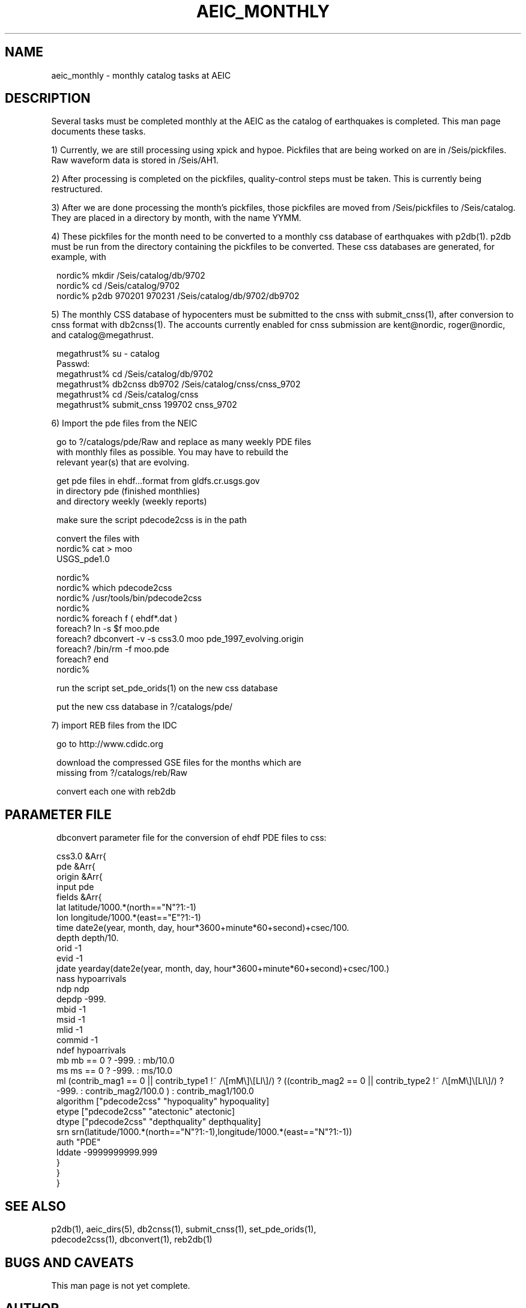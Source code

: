 .\" %W% $Date: 2002-02-07 01:56:20 $
.TH AEIC_MONTHLY 5 "$Date: 2002-02-07 01:56:20 $"
.SH NAME
aeic_monthly \- monthly catalog tasks at AEIC
.SH DESCRIPTION
Several tasks must be completed monthly at the AEIC as the catalog of earthquakes
is completed. This man page documents these tasks.
.LP
1) Currently, we are still processing using xpick and hypoe. Pickfiles
that are being worked on are in /Seis/pickfiles. Raw waveform data is stored
in /Seis/AH1.
.LP
2) After processing is completed on the pickfiles, quality-control steps
must be taken. This is currently being restructured.
.LP
3) After we are done processing the month's pickfiles, those pickfiles are moved
from /Seis/pickfiles to /Seis/catalog. They are placed in a directory by month,
with the name YYMM.
.LP
4) These pickfiles for the month need to be converted to a monthly css database
of earthquakes with p2db(1). p2db must be run from the directory containing
the pickfiles to be converted.
These css databases are generated, for example, with
.ft CW
.in 2c
.nf

         nordic% mkdir /Seis/catalog/db/9702
         nordic% cd /Seis/catalog/9702
         nordic% p2db 970201 970231 /Seis/catalog/db/9702/db9702

.fi
.in
.ft R
.LP
5) The monthly CSS database of hypocenters must be submitted to the cnss with
submit_cnss(1), after conversion to cnss format with db2cnss(1). The
accounts currently enabled for cnss submission are kent@nordic, roger@nordic,
and catalog@megathrust.
.ft CW
.in 2c
.nf

.ne 9

        megathrust% su - catalog
        Passwd:
        megathrust% cd /Seis/catalog/db/9702
        megathrust% db2cnss db9702 /Seis/catalog/cnss/cnss_9702
        megathrust% cd /Seis/catalog/cnss
        megathrust% submit_cnss 199702 cnss_9702

.fi
.in
.ft R
.LP
6) Import the pde files from the NEIC
.ft CW
.in 2c
.nf

.ne 9

        go to ?/catalogs/pde/Raw and replace as many weekly PDE files
        with monthly files as possible. You may have to rebuild the
        relevant year(s) that are evolving.

        get pde files in ehdf...format from gldfs.cr.usgs.gov
        in directory pde (finished monthlies)
        and directory weekly (weekly reports)

.ne 6
        make sure the script pdecode2css is in the path

        convert the files with
                nordic% cat > moo
                USGS_pde1.0

.ne 11
                nordic%
                nordic% which pdecode2css
                nordic% /usr/tools/bin/pdecode2css
                nordic%
                nordic%  foreach f ( ehdf*.dat )
                foreach? ln -s $f moo.pde
                foreach? dbconvert -v -s css3.0 moo pde_1997_evolving.origin
                foreach? /bin/rm -f moo.pde
                foreach? end
                nordic%

        run the script set_pde_orids(1) on the new css database

        put the new css database in ?/catalogs/pde/

.fi
.in
.ft R
.LP
7) import REB files from the IDC
.ft CW
.in 2c
.nf

.ne 7

        go to http://www.cdidc.org

        download the compressed GSE files for the months which are
        missing from ?/catalogs/reb/Raw

        convert each one with reb2db

.fi
.in
.ft R
.SH PARAMETER FILE
.ft CW
.in 2c
.nf

.ne 36

dbconvert parameter file for the conversion of ehdf PDE files to css:

css3.0     &Arr{
          pde  &Arr{
              origin     &Arr{
               input     pde
               fields    &Arr{
                   lat   latitude/1000.*(north=="N"?1:-1)
                   lon   longitude/1000.*(east=="E"?1:-1)
                   time  date2e(year, month, day, hour*3600+minute*60+second)+csec/100.
                   depth depth/10.
                   orid  -1
                   evid  -1
                   jdate yearday(date2e(year, month, day, hour*3600+minute*60+second)+csec/100.)
                   nass  hypoarrivals
                   ndp   ndp
                   depdp -999.
                   mbid  -1
                   msid  -1
                   mlid  -1
                   commid -1
                   ndef  hypoarrivals
                   mb    mb == 0 ? -999. : mb/10.0
                   ms    ms == 0 ? -999. : ms/10.0
                   ml    (contrib_mag1 == 0 || contrib_type1 !~ /\\[mM\\]\\[Ll\\]/) ? ((contrib_mag2 == 0 || contrib_type2 !~ /\\[mM\\]\\[Ll\\]/) ? -999. : contrib_mag2/100.0 ) : contrib_mag1/100.0
                   algorithm ["pdecode2css" "hypoquality" hypoquality]
                   etype ["pdecode2css" "atectonic" atectonic]
                   dtype ["pdecode2css" "depthquality" depthquality]
                   srn   srn(latitude/1000.*(north=="N"?1:-1),longitude/1000.*(east=="N"?1:-1))
                   auth  "PDE"
                   lddate -9999999999.999
                   }
              }
          }

.fi
.in
.ft R
.SH "SEE ALSO"
.nf
p2db(1), aeic_dirs(5), db2cnss(1), submit_cnss(1), set_pde_orids(1),
pdecode2css(1), dbconvert(1), reb2db(1)
.fi
.SH "BUGS AND CAVEATS"
This man page is not yet complete.
.SH AUTHOR
Kent Lindquist
